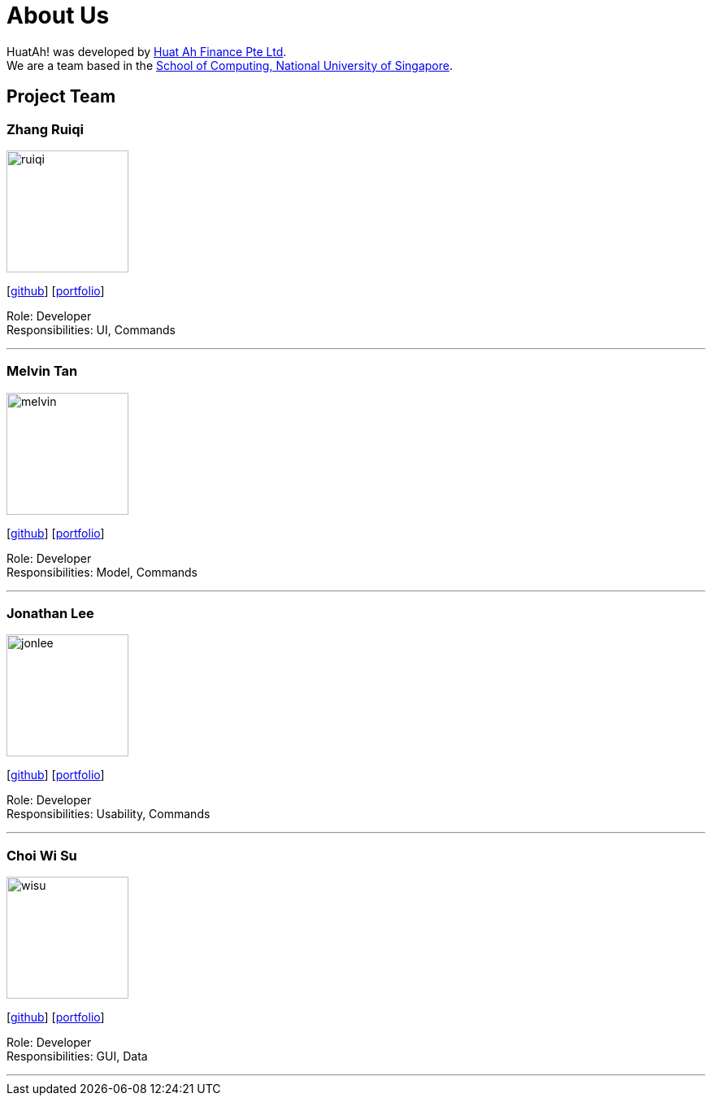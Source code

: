 = About Us
:relfileprefix: team/
:imagesDir: images
:stylesDir: stylesheets

HuatAh! was developed by https://se-edu.github.io/docs/Team.html[Huat Ah Finance Pte Ltd]. +
We are a team based in the http://www.comp.nus.edu.sg[School of Computing, National University of Singapore].

== Project Team

=== Zhang Ruiqi
image::ruiqi.jpg[width="150", align="left"]
{empty}[http://github.com/zhangriqi[github]] [<<ZhangRuiqi#, portfolio>>]

Role: Developer +
Responsibilities: UI, Commands

'''

=== Melvin Tan
image::melvin.jpg[width="150", align="left"]
{empty}[http://github.com/melvintzw[github]] [<<melvintzw#, portfolio>>]

Role: Developer +
Responsibilities: Model, Commands

'''

=== Jonathan Lee
image::jonlee.jpg[width="150", align="left"]
{empty}[http://github.com/jonleeyz[github]] [<<jonleeyz#, portfolio>>]

Role: Developer +
Responsibilities: Usability, Commands

'''

=== Choi Wi Su
image::wisu.jpg[width="150", align="left"]
{empty}[http://github.com/Der-Erlkonig[github]] [<<Der-Erlkonig#, portfolio>>]

Role: Developer +
Responsibilities: GUI, Data

'''
